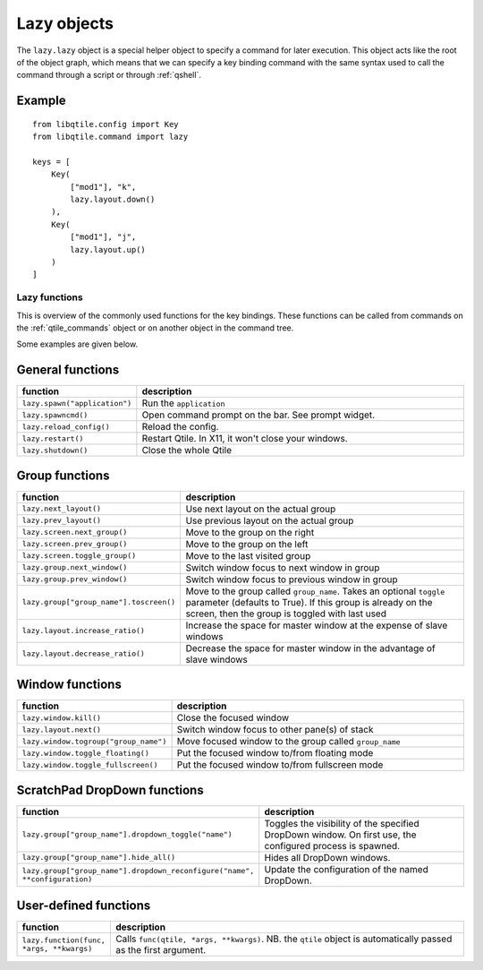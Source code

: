 .. _lazy:

============
Lazy objects
============

The ``lazy.lazy`` object is a special helper object to specify a command for
later execution. This object acts like the root of the object graph, which
means that we can specify a key binding command with the same syntax used to
call the command through a script or through :ref:`qshell`.

Example
-------

::

    from libqtile.config import Key
    from libqtile.command import lazy

    keys = [
        Key(
            ["mod1"], "k",
            lazy.layout.down()
        ),
        Key(
            ["mod1"], "j",
            lazy.layout.up()
        )
    ]

Lazy functions
==============

This is overview of the commonly used functions for the key bindings.  These
functions can be called from commands on the :ref:`qtile_commands` object or on
another object in the command tree.

Some examples are given below.

General functions
-----------------

.. list-table::
    :widths: 20 80
    :header-rows: 1

    * - function
      - description
    * - ``lazy.spawn("application")``
      - Run the ``application``
    * - ``lazy.spawncmd()``
      - Open command prompt on the bar. See prompt widget.
    * - ``lazy.reload_config()``
      - Reload the config.
    * - ``lazy.restart()``
      - Restart Qtile. In X11, it won't close your windows.
    * - ``lazy.shutdown()``
      - Close the whole Qtile

Group functions
---------------

.. list-table::
    :widths: 20 80
    :header-rows: 1

    * - function
      - description
    * - ``lazy.next_layout()``
      - Use next layout on the actual group
    * - ``lazy.prev_layout()``
      - Use previous layout on the actual group
    * - ``lazy.screen.next_group()``
      - Move to the group on the right
    * - ``lazy.screen.prev_group()``
      - Move to the group on the left
    * - ``lazy.screen.toggle_group()``
      - Move to the last visited group
    * - ``lazy.group.next_window()``
      - Switch window focus to next window in group
    * - ``lazy.group.prev_window()``
      - Switch window focus to previous window in group
    * - ``lazy.group["group_name"].toscreen()``
      - Move to the group called ``group_name``.
        Takes an optional ``toggle`` parameter (defaults to True).
        If this group is already on the screen, then the group is toggled
        with last used
    * - ``lazy.layout.increase_ratio()``
      - Increase the space for master window at the expense of slave windows
    * - ``lazy.layout.decrease_ratio()``
      - Decrease the space for master window in the advantage of slave windows

Window functions
----------------

.. list-table::
    :widths: 20 80
    :header-rows: 1

    * - function
      - description
    * - ``lazy.window.kill()``
      - Close the focused window
    * - ``lazy.layout.next()``
      - Switch window focus to other pane(s) of stack
    * - ``lazy.window.togroup("group_name")``
      - Move focused window to the group called ``group_name``
    * - ``lazy.window.toggle_floating()``
      - Put the focused window to/from floating mode
    * - ``lazy.window.toggle_fullscreen()``
      - Put the focused window to/from fullscreen mode

ScratchPad DropDown functions
-----------------------------

.. list-table::
    :widths: 20 80
    :header-rows: 1

    * - function
      - description
    * - ``lazy.group["group_name"].dropdown_toggle("name")``
      - Toggles the visibility of the specified DropDown window.
        On first use, the configured process is spawned.
    * - ``lazy.group["group_name"].hide_all()``
      - Hides all DropDown windows.
    * - ``lazy.group["group_name"].dropdown_reconfigure("name", **configuration)``
      - Update the configuration of the named DropDown.

User-defined functions
----------------------

.. list-table::
    :widths: 20 80
    :header-rows: 1

    * - function
      - description
    * - ``lazy.function(func, *args, **kwargs)``
      - Calls ``func(qtile, *args, **kwargs)``. NB. the ``qtile`` object is
        automatically passed as the first argument.

